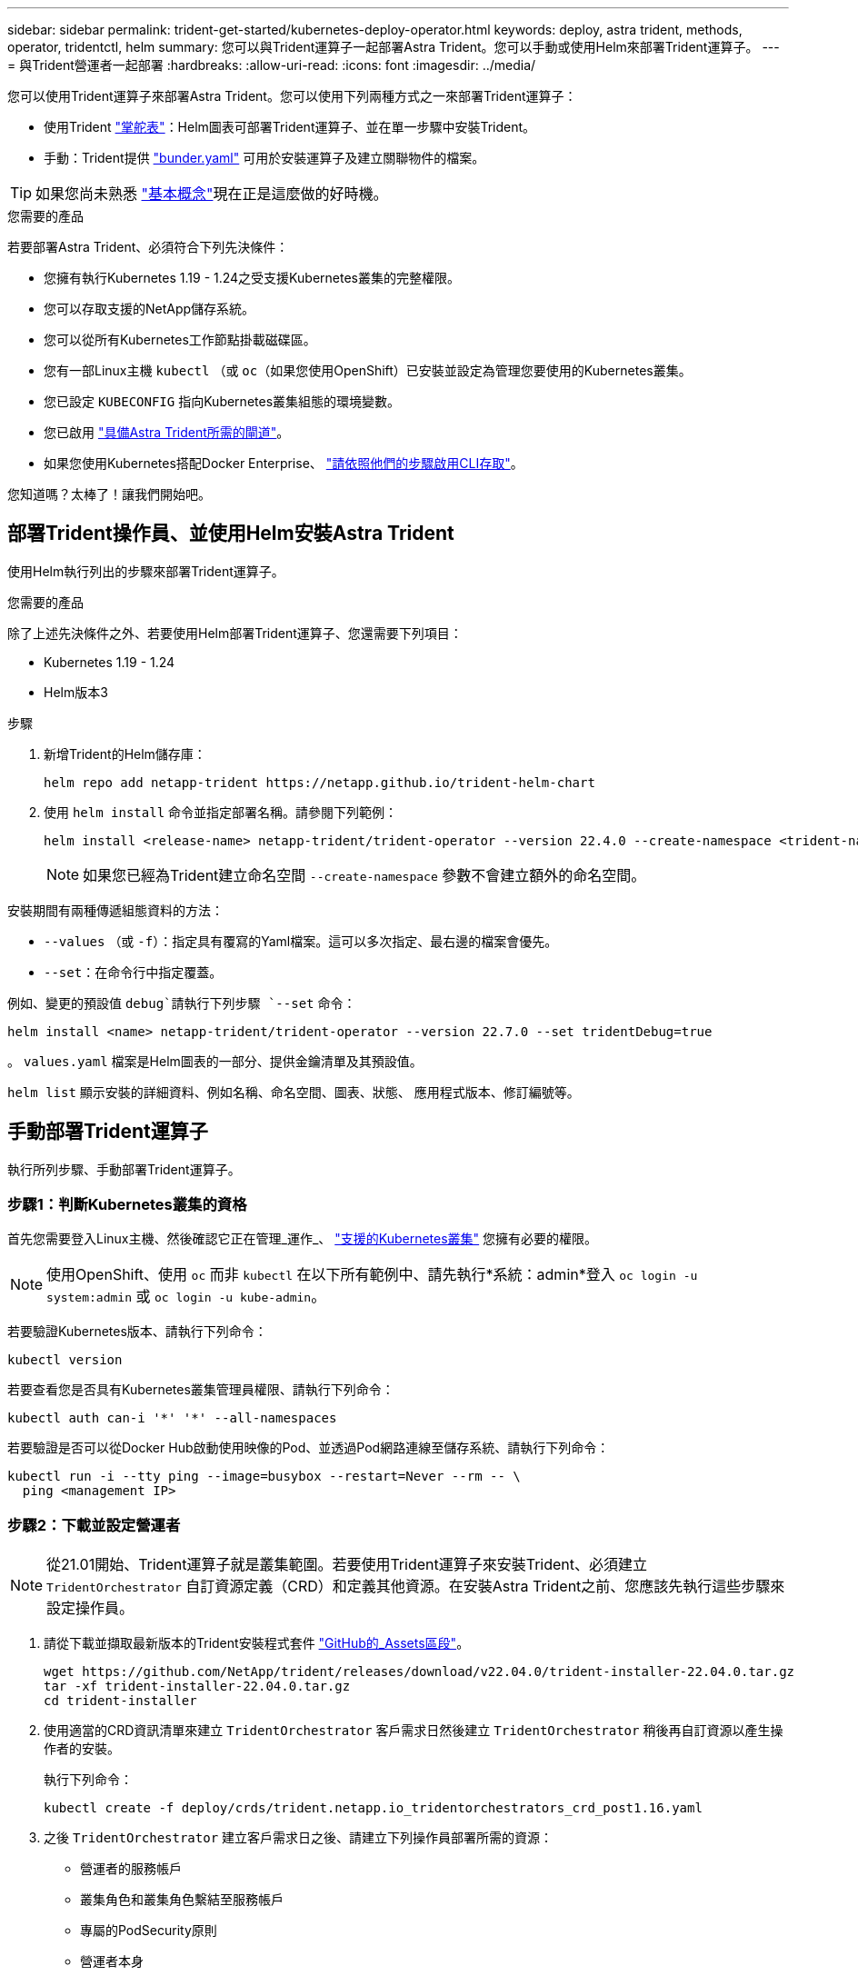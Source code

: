 ---
sidebar: sidebar 
permalink: trident-get-started/kubernetes-deploy-operator.html 
keywords: deploy, astra trident, methods, operator, tridentctl, helm 
summary: 您可以與Trident運算子一起部署Astra Trident。您可以手動或使用Helm來部署Trident運算子。 
---
= 與Trident營運者一起部署
:hardbreaks:
:allow-uri-read: 
:icons: font
:imagesdir: ../media/


您可以使用Trident運算子來部署Astra Trident。您可以使用下列兩種方式之一來部署Trident運算子：

* 使用Trident link:https://artifacthub.io/packages/helm/netapp-trident/trident-operator["掌舵表"^]：Helm圖表可部署Trident運算子、並在單一步驟中安裝Trident。
* 手動：Trident提供 link:https://github.com/NetApp/trident/blob/master/deploy/bundle.yaml["bunder.yaml"^] 可用於安裝運算子及建立關聯物件的檔案。



TIP: 如果您尚未熟悉 link:../trident-concepts/intro.html["基本概念"^]現在正是這麼做的好時機。

.您需要的產品
若要部署Astra Trident、必須符合下列先決條件：

* 您擁有執行Kubernetes 1.19 - 1.24之受支援Kubernetes叢集的完整權限。
* 您可以存取支援的NetApp儲存系統。
* 您可以從所有Kubernetes工作節點掛載磁碟區。
* 您有一部Linux主機 `kubectl` （或 `oc`（如果您使用OpenShift）已安裝並設定為管理您要使用的Kubernetes叢集。
* 您已設定 `KUBECONFIG` 指向Kubernetes叢集組態的環境變數。
* 您已啟用 link:requirements.html["具備Astra Trident所需的閘道"^]。
* 如果您使用Kubernetes搭配Docker Enterprise、 https://docs.docker.com/ee/ucp/user-access/cli/["請依照他們的步驟啟用CLI存取"^]。


您知道嗎？太棒了！讓我們開始吧。



== 部署Trident操作員、並使用Helm安裝Astra Trident

使用Helm執行列出的步驟來部署Trident運算子。

.您需要的產品
除了上述先決條件之外、若要使用Helm部署Trident運算子、您還需要下列項目：

* Kubernetes 1.19 - 1.24
* Helm版本3


.步驟
. 新增Trident的Helm儲存庫：
+
[listing]
----
helm repo add netapp-trident https://netapp.github.io/trident-helm-chart
----
. 使用 `helm install` 命令並指定部署名稱。請參閱下列範例：
+
[listing]
----

helm install <release-name> netapp-trident/trident-operator --version 22.4.0 --create-namespace <trident-namespace>

----
+

NOTE: 如果您已經為Trident建立命名空間 `--create-namespace` 參數不會建立額外的命名空間。



安裝期間有兩種傳遞組態資料的方法：

* `--values` （或 `-f`）：指定具有覆寫的Yaml檔案。這可以多次指定、最右邊的檔案會優先。
* `--set`：在命令行中指定覆蓋。


例如、變更的預設值 `debug`請執行下列步驟 `--set` 命令：

[listing]
----
helm install <name> netapp-trident/trident-operator --version 22.7.0 --set tridentDebug=true
----
。 `values.yaml` 檔案是Helm圖表的一部分、提供金鑰清單及其預設值。

`helm list` 顯示安裝的詳細資料、例如名稱、命名空間、圖表、狀態、 應用程式版本、修訂編號等。



== 手動部署Trident運算子

執行所列步驟、手動部署Trident運算子。



=== 步驟1：判斷Kubernetes叢集的資格

首先您需要登入Linux主機、然後確認它正在管理_運作_、 link:requirements.html["支援的Kubernetes叢集"^] 您擁有必要的權限。


NOTE: 使用OpenShift、使用 `oc` 而非 `kubectl` 在以下所有範例中、請先執行*系統：admin*登入 `oc login -u system:admin` 或 `oc login -u kube-admin`。

若要驗證Kubernetes版本、請執行下列命令：

[listing]
----
kubectl version
----
若要查看您是否具有Kubernetes叢集管理員權限、請執行下列命令：

[listing]
----
kubectl auth can-i '*' '*' --all-namespaces
----
若要驗證是否可以從Docker Hub啟動使用映像的Pod、並透過Pod網路連線至儲存系統、請執行下列命令：

[listing]
----
kubectl run -i --tty ping --image=busybox --restart=Never --rm -- \
  ping <management IP>
----


=== 步驟2：下載並設定營運者


NOTE: 從21.01開始、Trident運算子就是叢集範圍。若要使用Trident運算子來安裝Trident、必須建立 `TridentOrchestrator` 自訂資源定義（CRD）和定義其他資源。在安裝Astra Trident之前、您應該先執行這些步驟來設定操作員。

. 請從下載並擷取最新版本的Trident安裝程式套件 link:https://github.com/NetApp/trident/releases/latest["GitHub的_Assets區段"^]。
+
[listing]
----
wget https://github.com/NetApp/trident/releases/download/v22.04.0/trident-installer-22.04.0.tar.gz
tar -xf trident-installer-22.04.0.tar.gz
cd trident-installer
----
. 使用適當的CRD資訊清單來建立 `TridentOrchestrator` 客戶需求日然後建立 `TridentOrchestrator` 稍後再自訂資源以產生操作者的安裝。
+
執行下列命令：

+
[listing]
----
kubectl create -f deploy/crds/trident.netapp.io_tridentorchestrators_crd_post1.16.yaml
----
. 之後 `TridentOrchestrator` 建立客戶需求日之後、請建立下列操作員部署所需的資源：
+
** 營運者的服務帳戶
** 叢集角色和叢集角色繫結至服務帳戶
** 專屬的PodSecurity原則
** 營運者本身
+
Trident安裝程式包含定義這些資源的資訊清單。根據預設、操作員會部署在中 `trident` 命名空間。如果是 `trident` 命名空間不存在、請使用下列資訊清單來建立命名空間。

+
[listing]
----
kubectl apply -f deploy/namespace.yaml
----


. 可在非預設名稱空間中部署運算子 `trident` 命名空間、您應該更新 `serviceaccount.yaml`、 `clusterrolebinding.yaml` 和 `operator.yaml` 提供清單並產生您的 `bundle.yaml`。
+
執行下列命令以更新Yaml清單並產生您的 `bundle.yaml` 使用 `kustomization.yaml`：

+
[listing]
----
kubectl kustomize deploy/ > deploy/bundle.yaml
----
+
執行下列命令以建立資源並部署營運者：

+
[listing]
----
kubectl create -f deploy/bundle.yaml
----
. 若要在部署後驗證操作員的狀態、請執行下列步驟：
+
[listing]
----
kubectl get deployment -n <operator-namespace>

NAME               READY   UP-TO-DATE   AVAILABLE   AGE
trident-operator   1/1     1            1           3m
----
+
[listing]
----
kubectl get pods -n <operator-namespace>

NAME                              READY   STATUS             RESTARTS   AGE
trident-operator-54cb664d-lnjxh   1/1     Running            0          3m
----


營運者部署成功建立一個在叢集中其中一個工作節點上執行的Pod。


IMPORTANT: Kubernetes叢集中只應有*一個運算子執行個體*。請勿建立Trident營運者的多個部署。



=== 步驟3：建立 `TridentOrchestrator` 並安裝Trident

您現在可以使用運算子來安裝Astra Trident！這需要建立 `TridentOrchestrator`。Trident安裝程式隨附建立的範例定義 `TridentOrchestrator`。這會啟動中的安裝 `trident` 命名空間。

[listing]
----
kubectl create -f deploy/crds/tridentorchestrator_cr.yaml
tridentorchestrator.trident.netapp.io/trident created

kubectl describe torc trident
Name:        trident
Namespace:
Labels:      <none>
Annotations: <none>
API Version: trident.netapp.io/v1
Kind:        TridentOrchestrator
...
Spec:
  Debug:     true
  Namespace: trident
Status:
  Current Installation Params:
    IPv6:                      false
    Autosupport Hostname:
    Autosupport Image:         netapp/trident-autosupport:21.04
    Autosupport Proxy:
    Autosupport Serial Number:
    Debug:                     true
    Image Pull Secrets:
    Image Registry:
    k8sTimeout:           30
    Kubelet Dir:          /var/lib/kubelet
    Log Format:           text
    Silence Autosupport:  false
    Trident Image:        netapp/trident:21.04.0
  Message:                  Trident installed  Namespace:                trident
  Status:                   Installed
  Version:                  v21.04.0
Events:
    Type Reason Age From Message ---- ------ ---- ---- -------Normal
    Installing 74s trident-operator.netapp.io Installing Trident Normal
    Installed 67s trident-operator.netapp.io Trident installed
----
Trident運算子可讓您使用中的屬性、自訂Astra Trident的安裝方式 `TridentOrchestrator` 規格請參閱 link:kubernetes-customize-deploy.html["自訂您的Trident部署"^]。

的狀態 `TridentOrchestrator` 指出安裝是否成功、並顯示安裝的Trident版本。

[cols="2"]
|===
| 狀態 | 說明 


| 安裝 | 操作員正在使用此工具安裝Astra Trident `TridentOrchestrator` CR. 


| 已安裝 | Astra Trident已成功安裝。 


| 正在解除安裝 | 因為、操作者正在解除安裝Astra Trident
`spec.uninstall=true`。 


| 已解除安裝 | Astra Trident已解除安裝。 


| 失敗 | 營運者無法安裝、修補、更新或解除安裝Astra Trident；營運者將自動嘗試從此狀態恢復。如果此狀態持續存在、您將需要疑難排解。 


| 正在更新 | 營運者正在更新現有的安裝。 


| 錯誤 | 。 `TridentOrchestrator` 未使用。另一個已經存在。 
|===
安裝期間的狀態 `TridentOrchestrator` 變更來源 `Installing` 至 `Installed`。如果您觀察到 `Failed` 狀態且操作員無法自行恢復、您應該檢查操作員的記錄。請參閱 link:../troubleshooting.html["疑難排解"^] 區段。

您可以查看已建立的Pod、確認Astra Trident安裝是否已完成：

[listing]
----
kubectl get pod -n trident

NAME                                READY   STATUS    RESTARTS   AGE
trident-csi-7d466bf5c7-v4cpw        5/5     Running   0           1m
trident-csi-mr6zc                   2/2     Running   0           1m
trident-csi-xrp7w                   2/2     Running   0           1m
trident-csi-zh2jt                   2/2     Running   0           1m
trident-operator-766f7b8658-ldzsv   1/1     Running   0           3m
----
您也可以使用 `tridentctl` 檢查安裝的Astra Trident版本。

[listing]
----
./tridentctl -n trident version

+----------------+----------------+
| SERVER VERSION | CLIENT VERSION |
+----------------+----------------+
| 21.04.0        | 21.04.0        |
+----------------+----------------+
----
現在您可以繼續建立後端。請參閱 link:kubernetes-postdeployment.html["部署後工作"^]。


TIP: 如需部署期間的疑難排解問題、請參閱 link:../troubleshooting.html["疑難排解"^] 區段。
